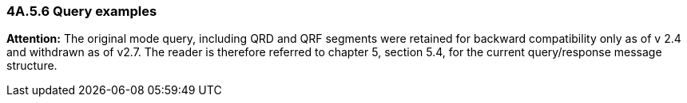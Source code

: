 === 4A.5.6 Query examples

*Attention:* The original mode query, including QRD and QRF segments were retained for backward compatibility only as of v 2.4 and withdrawn as of v2.7. The reader is therefore referred to chapter 5, section 5.4, for the current query/response message structure.

